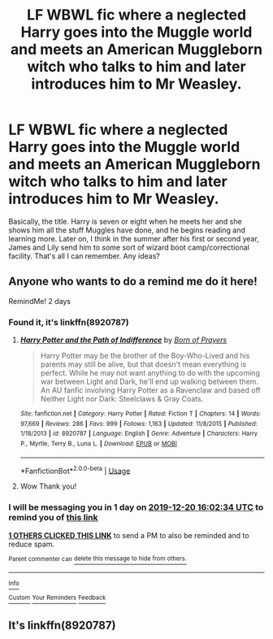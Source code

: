 #+TITLE: LF WBWL fic where a neglected Harry goes into the Muggle world and meets an American Muggleborn witch who talks to him and later introduces him to Mr Weasley.

* LF WBWL fic where a neglected Harry goes into the Muggle world and meets an American Muggleborn witch who talks to him and later introduces him to Mr Weasley.
:PROPERTIES:
:Author: YOB1997
:Score: 7
:DateUnix: 1576670362.0
:DateShort: 2019-Dec-18
:FlairText: What's That Fic?
:END:
Basically, the title. Harry is seven or eight when he meets her and she shows him all the stuff Muggles have done, and he begins reading and learning more. Later on, I think in the summer after his first or second year, James and Lily send him to some sort of wizard boot camp/correctional facility. That's all I can remember. Any ideas?


** Anyone who wants to do a remind me do it here!

RemindMe! 2 days
:PROPERTIES:
:Score: 2
:DateUnix: 1576684954.0
:DateShort: 2019-Dec-18
:END:

*** Found it, it's linkffn(8920787)
:PROPERTIES:
:Author: YOB1997
:Score: 1
:DateUnix: 1576864126.0
:DateShort: 2019-Dec-20
:END:

**** [[https://www.fanfiction.net/s/8920787/1/][*/Harry Potter and the Path of Indifference/*]] by [[https://www.fanfiction.net/u/3452516/Born-of-Prayers][/Born of Prayers/]]

#+begin_quote
  Harry Potter may be the brother of the Boy-Who-Lived and his parents may still be alive, but that doesn't mean everything is perfect. While he may not want anything to do with the upcoming war between Light and Dark, he'll end up walking between them. An AU fanfic involving Harry Potter as a Ravenclaw and based off Neither Light nor Dark: Steelclaws & Gray Coats.
#+end_quote

^{/Site/:} ^{fanfiction.net} ^{*|*} ^{/Category/:} ^{Harry} ^{Potter} ^{*|*} ^{/Rated/:} ^{Fiction} ^{T} ^{*|*} ^{/Chapters/:} ^{14} ^{*|*} ^{/Words/:} ^{97,669} ^{*|*} ^{/Reviews/:} ^{286} ^{*|*} ^{/Favs/:} ^{999} ^{*|*} ^{/Follows/:} ^{1,163} ^{*|*} ^{/Updated/:} ^{11/8/2015} ^{*|*} ^{/Published/:} ^{1/18/2013} ^{*|*} ^{/id/:} ^{8920787} ^{*|*} ^{/Language/:} ^{English} ^{*|*} ^{/Genre/:} ^{Adventure} ^{*|*} ^{/Characters/:} ^{Harry} ^{P.,} ^{Myrtle,} ^{Terry} ^{B.,} ^{Luna} ^{L.} ^{*|*} ^{/Download/:} ^{[[http://www.ff2ebook.com/old/ffn-bot/index.php?id=8920787&source=ff&filetype=epub][EPUB]]} ^{or} ^{[[http://www.ff2ebook.com/old/ffn-bot/index.php?id=8920787&source=ff&filetype=mobi][MOBI]]}

--------------

*FanfictionBot*^{2.0.0-beta} | [[https://github.com/tusing/reddit-ffn-bot/wiki/Usage][Usage]]
:PROPERTIES:
:Author: FanfictionBot
:Score: 1
:DateUnix: 1576864144.0
:DateShort: 2019-Dec-20
:END:


**** Wow Thank you!
:PROPERTIES:
:Score: 1
:DateUnix: 1576941998.0
:DateShort: 2019-Dec-21
:END:


*** I will be messaging you in 1 day on [[http://www.wolframalpha.com/input/?i=2019-12-20%2016:02:34%20UTC%20To%20Local%20Time][*2019-12-20 16:02:34 UTC*]] to remind you of [[https://np.reddit.com/r/HPfanfiction/comments/ecboic/lf_wbwl_fic_where_a_neglected_harry_goes_into_the/fbar6ap/?context=3][*this link*]]

[[https://np.reddit.com/message/compose/?to=RemindMeBot&subject=Reminder&message=%5Bhttps%3A%2F%2Fwww.reddit.com%2Fr%2FHPfanfiction%2Fcomments%2Fecboic%2Flf_wbwl_fic_where_a_neglected_harry_goes_into_the%2Ffbar6ap%2F%5D%0A%0ARemindMe%21%202019-12-20%2016%3A02%3A34%20UTC][*1 OTHERS CLICKED THIS LINK*]] to send a PM to also be reminded and to reduce spam.

^{Parent commenter can} [[https://np.reddit.com/message/compose/?to=RemindMeBot&subject=Delete%20Comment&message=Delete%21%20ecboic][^{delete this message to hide from others.}]]

--------------

[[https://np.reddit.com/r/RemindMeBot/comments/e1bko7/remindmebot_info_v21/][^{Info}]]

[[https://np.reddit.com/message/compose/?to=RemindMeBot&subject=Reminder&message=%5BLink%20or%20message%20inside%20square%20brackets%5D%0A%0ARemindMe%21%20Time%20period%20here][^{Custom}]]
[[https://np.reddit.com/message/compose/?to=RemindMeBot&subject=List%20Of%20Reminders&message=MyReminders%21][^{Your Reminders}]]
[[https://np.reddit.com/message/compose/?to=Watchful1&subject=RemindMeBot%20Feedback][^{Feedback}]]
:PROPERTIES:
:Author: RemindMeBot
:Score: 1
:DateUnix: 1576684975.0
:DateShort: 2019-Dec-18
:END:


** It's linkffn(8920787)
:PROPERTIES:
:Author: YOB1997
:Score: 1
:DateUnix: 1576864140.0
:DateShort: 2019-Dec-20
:END:
